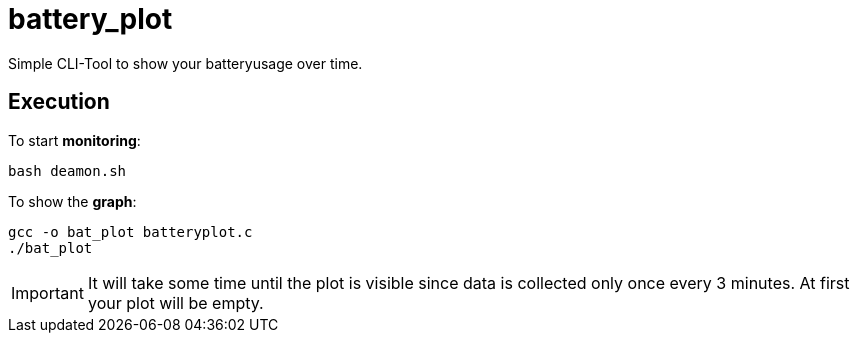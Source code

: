 # battery_plot

Simple CLI-Tool to show your batteryusage over time.

## Execution

To start *monitoring*:


  bash deamon.sh


To show the *graph*:


  gcc -o bat_plot batteryplot.c
  ./bat_plot



IMPORTANT: It will take some time until the plot is visible since data is collected only once every 3 minutes. At first your plot will be empty.
